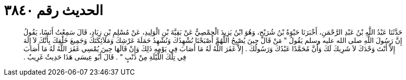 
= الحديث رقم ٣٨٤٠

[quote.hadith]
حَدَّثَنَا عَبْدُ اللَّهِ بْنُ عَبْدِ الرَّحْمَنِ، أَخْبَرَنَا حَيْوَةُ بْنُ شُرَيْحٍ، وَهُوَ ابْنُ يَزِيدَ الْحِمْصِيُّ عَنْ بَقِيَّةَ بْنِ الْوَلِيدِ، عَنْ مُسْلِمِ بْنِ زِيَادٍ، قَالَ سَمِعْتُ أَنَسًا، يَقُولُ إِنَّ رَسُولَ اللَّهِ صلى الله عليه وسلم يَقُولُ ‏"‏ مَنْ قَالَ حِينَ يُصْبِحُ اللَّهُمَّ أَصْبَحْنَا نُشْهِدُكَ وَنُشْهِدُ حَمَلَةَ عَرْشِكَ وَمَلاَئِكَتَكَ وَجَمِيعَ خَلْقِكَ بِأَنَّكَ لاَ إِلَهَ إِلاَّ أَنْتَ وَحْدَكَ لاَ شَرِيكَ لَكَ وَأَنَّ مُحَمَّدًا عَبْدُكَ وَرَسُولُكَ ‏.‏ إِلاَّ غَفَرَ اللَّهُ لَهُ مَا أَصَابَ فِي يَوْمِهِ ذَلِكَ وَإِنْ قَالَهَا حِينَ يُمْسِي غَفَرَ اللَّهُ لَهُ مَا أَصَابَ فِي تِلْكَ اللَّيْلَةِ مِنْ ذَنْبٍ ‏"‏ ‏.‏ قَالَ أَبُو عِيسَى هَذَا حَدِيثٌ غَرِيبٌ ‏.‏